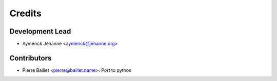 =======
Credits
=======

Development Lead
----------------

* Aymerick Jéhanne <aymerick@jehanne.org>

Contributors
------------

* Pierre Baillet <pierre@baillet.name>: Port to python

